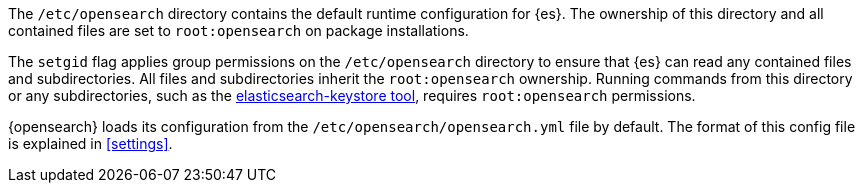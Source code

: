 The `/etc/opensearch` directory contains the default runtime configuration
for {es}. The ownership of this directory and all contained files are set to
`root:opensearch` on package installations.

The `setgid` flag applies group permissions on the `/etc/opensearch`
directory to ensure that {es} can read any contained files and subdirectories.
All files and subdirectories inherit the `root:opensearch` ownership.
Running commands from this directory or any subdirectories, such as the
<<secure-settings,elasticsearch-keystore tool>>, requires `root:opensearch`
permissions.

{opensearch} loads its configuration from the
`/etc/opensearch/opensearch.yml` file by default.  The format of this
config file is explained in <<settings>>.
